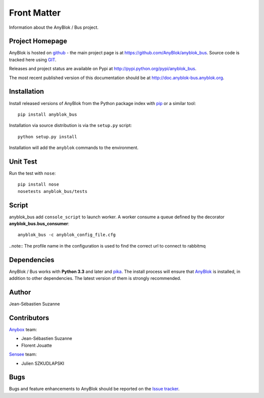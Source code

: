 .. This file is a part of the AnyBlok / Bus project
..
..    Copyright (C) 2017 Jean-Sebastien SUZANNE <jssuzanne@anybox.fr>
..    Copyright (C) 2018 Jean-Sebastien SUZANNE <jssuzanne@anybox.fr>
..
.. This Source Code Form is subject to the terms of the Mozilla Public License,
.. v. 2.0. If a copy of the MPL was not distributed with this file,You can
.. obtain one at http://mozilla.org/MPL/2.0/.

Front Matter
============

Information about the AnyBlok / Bus project.

Project Homepage
----------------

AnyBlok is hosted on `github <http://github.com>`_ - the main project
page is at https://github.com/AnyBlok/anyblok_bus. Source code is
tracked here using `GIT <https://git-scm.com>`_.

Releases and project status are available on Pypi at
http://pypi.python.org/pypi/anyblok_bus.

The most recent published version of this documentation should be at
http://doc.anyblok-bus.anyblok.org.

Installation
------------

Install released versions of AnyBlok from the Python package index with
`pip <http://pypi.python.org/pypi/pip>`_ or a similar tool::

    pip install anyblok_bus

Installation via source distribution is via the ``setup.py`` script::

    python setup.py install

Installation will add the ``anyblok`` commands to the environment.

Unit Test
---------

Run the test with ``nose``::

    pip install nose
    nosetests anyblok_bus/tests

Script
------

anyblok_bus add ``console_script`` to launch worker. A worker consume a queue defined
by the decorator **anyblok_bus.bus_consumer**::

    anyblok_bus -c anyblok_config_file.cfg

..note:: The profile name in the configuration is used to find the correct url to connect to rabbitmq

Dependencies
------------

AnyBlok / Bus works with **Python 3.3** and later and `pika <https://pika.readthedocs.io>`_. The install process will
ensure that `AnyBlok <http://doc.anyblok.org>`_ is installed, in addition to other 
dependencies. The latest version of them is strongly recommended.

Author
------

Jean-Sébastien Suzanne

Contributors
------------

`Anybox <http://anybox.fr>`_ team:

* Jean-Sébastien Suzanne
* Florent Jouatte

`Sensee <http://sensee.com>`_ team:

* Julien SZKUDLAPSKI

Bugs
----

Bugs and feature enhancements to AnyBlok should be reported on the `Issue
tracker <https://github.com/AnyBlok/anyblok_bus/issues>`_.
